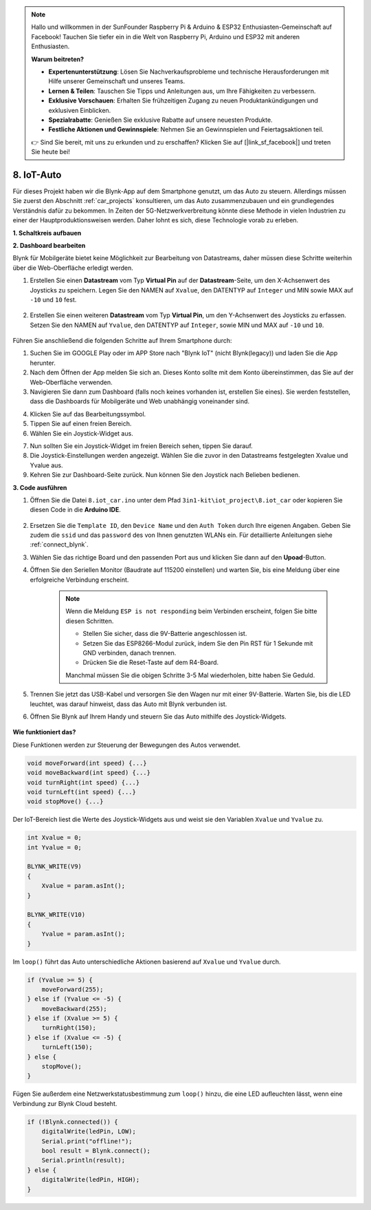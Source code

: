 .. note::

    Hallo und willkommen in der SunFounder Raspberry Pi & Arduino & ESP32 Enthusiasten-Gemeinschaft auf Facebook! Tauchen Sie tiefer ein in die Welt von Raspberry Pi, Arduino und ESP32 mit anderen Enthusiasten.

    **Warum beitreten?**

    - **Expertenunterstützung**: Lösen Sie Nachverkaufsprobleme und technische Herausforderungen mit Hilfe unserer Gemeinschaft und unseres Teams.
    - **Lernen & Teilen**: Tauschen Sie Tipps und Anleitungen aus, um Ihre Fähigkeiten zu verbessern.
    - **Exklusive Vorschauen**: Erhalten Sie frühzeitigen Zugang zu neuen Produktankündigungen und exklusiven Einblicken.
    - **Spezialrabatte**: Genießen Sie exklusive Rabatte auf unsere neuesten Produkte.
    - **Festliche Aktionen und Gewinnspiele**: Nehmen Sie an Gewinnspielen und Feiertagsaktionen teil.

    👉 Sind Sie bereit, mit uns zu erkunden und zu erschaffen? Klicken Sie auf [|link_sf_facebook|] und treten Sie heute bei!

.. _iot_car:

8. IoT-Auto
====================

Für dieses Projekt haben wir die Blynk-App auf dem Smartphone genutzt, um das Auto zu steuern. Allerdings müssen Sie zuerst den Abschnitt :ref:`car_projects` konsultieren, um das Auto zusammenzubauen und ein grundlegendes Verständnis dafür zu bekommen.
In Zeiten der 5G-Netzwerkverbreitung könnte diese Methode in vielen Industrien zu einer der Hauptproduktionsweisen werden. Daher lohnt es sich, diese Technologie vorab zu erleben.

**1. Schaltkreis aufbauen**

.. image:: img/iot_car.png
    :width: 800

**2. Dashboard bearbeiten**

Blynk für Mobilgeräte bietet keine Möglichkeit zur Bearbeitung von Datastreams, daher müssen diese Schritte weiterhin über die Web-Oberfläche erledigt werden.

#. Erstellen Sie einen **Datastream** vom Typ **Virtual Pin** auf der **Datastream**-Seite, um den X-Achsenwert des Joysticks zu speichern. Legen Sie den NAMEN auf ``Xvalue``, den DATENTYP auf ``Integer`` und MIN sowie MAX auf ``-10`` und ``10`` fest.

    .. image:: img/sp220613_164507.png

#. Erstellen Sie einen weiteren **Datastream** vom Typ **Virtual Pin**, um den Y-Achsenwert des Joysticks zu erfassen. Setzen Sie den NAMEN auf ``Yvalue``, den DATENTYP auf ``Integer``, sowie MIN und MAX auf ``-10`` und ``10``.

    .. image:: img/sp220613_164717.png

Führen Sie anschließend die folgenden Schritte auf Ihrem Smartphone durch:

1. Suchen Sie im GOOGLE Play oder im APP Store nach "Blynk IoT" (nicht Blynk(legacy)) und laden Sie die App herunter.
2. Nach dem Öffnen der App melden Sie sich an. Dieses Konto sollte mit dem Konto übereinstimmen, das Sie auf der Web-Oberfläche verwenden.
3. Navigieren Sie dann zum Dashboard (falls noch keines vorhanden ist, erstellen Sie eines). Sie werden feststellen, dass die Dashboards für Mobilgeräte und Web unabhängig voneinander sind.

.. image:: img/APP_1.jpg

4. Klicken Sie auf das Bearbeitungssymbol.
5. Tippen Sie auf einen freien Bereich. 
6. Wählen Sie ein Joystick-Widget aus.

.. image:: img/APP_2.jpg

7. Nun sollten Sie ein Joystick-Widget im freien Bereich sehen, tippen Sie darauf.
8. Die Joystick-Einstellungen werden angezeigt. Wählen Sie die zuvor in den Datastreams festgelegten Xvalue und Yvalue aus.
9. Kehren Sie zur Dashboard-Seite zurück. Nun können Sie den Joystick nach Belieben bedienen.

.. image:: img/APP_3.jpg

**3. Code ausführen**

#. Öffnen Sie die Datei ``8.iot_car.ino`` unter dem Pfad ``3in1-kit\iot_project\8.iot_car`` oder kopieren Sie diesen Code in die **Arduino IDE**.

    .. raw:: html

        <iframe src=https://create.arduino.cc/editor/sunfounder01/a1db6c35-2f26-425c-8636-53d2df7936d7/preview?embed style="height:510px;width:100%;margin:10px 0" frameborder=0></iframe>


#. Ersetzen Sie die ``Template ID``, den ``Device Name`` und den ``Auth Token`` durch Ihre eigenen Angaben. Geben Sie zudem die ``ssid`` und das ``password`` des von Ihnen genutzten WLANs ein. Für detaillierte Anleitungen siehe :ref:`connect_blynk`.
#. Wählen Sie das richtige Board und den passenden Port aus und klicken Sie dann auf den **Upoad**-Button.

#. Öffnen Sie den Seriellen Monitor (Baudrate auf 115200 einstellen) und warten Sie, bis eine Meldung über eine erfolgreiche Verbindung erscheint.

    .. image:: img/2_ready.png

    .. note::

        Wenn die Meldung ``ESP is not responding`` beim Verbinden erscheint, folgen Sie bitte diesen Schritten.

        * Stellen Sie sicher, dass die 9V-Batterie angeschlossen ist.
        * Setzen Sie das ESP8266-Modul zurück, indem Sie den Pin RST für 1 Sekunde mit GND verbinden, danach trennen.
        * Drücken Sie die Reset-Taste auf dem R4-Board.

        Manchmal müssen Sie die obigen Schritte 3-5 Mal wiederholen, bitte haben Sie Geduld.

#. Trennen Sie jetzt das USB-Kabel und versorgen Sie den Wagen nur mit einer 9V-Batterie. Warten Sie, bis die LED leuchtet, was darauf hinweist, dass das Auto mit Blynk verbunden ist.
#. Öffnen Sie Blynk auf Ihrem Handy und steuern Sie das Auto mithilfe des Joystick-Widgets.

    .. image:: img/iot_car.jpg

**Wie funktioniert das?**

Diese Funktionen werden zur Steuerung der Bewegungen des Autos verwendet.

.. code-block:: arduino

    void moveForward(int speed) {...}
    void moveBackward(int speed) {...}
    void turnRight(int speed) {...}
    void turnLeft(int speed) {...}
    void stopMove() {...}

Der IoT-Bereich liest die Werte des Joystick-Widgets aus und weist sie den Variablen ``Xvalue`` und ``Yvalue`` zu.

.. code-block:: arduino

    int Xvalue = 0;
    int Yvalue = 0;

    BLYNK_WRITE(V9)
    {
        Xvalue = param.asInt();
    }

    BLYNK_WRITE(V10)
    {
        Yvalue = param.asInt();
    }

Im ``loop()`` führt das Auto unterschiedliche Aktionen basierend auf ``Xvalue`` und ``Yvalue`` durch.

.. code-block:: arduino

    if (Yvalue >= 5) {
        moveForward(255);
    } else if (Yvalue <= -5) {
        moveBackward(255);
    } else if (Xvalue >= 5) {
        turnRight(150);
    } else if (Xvalue <= -5) {
        turnLeft(150);
    } else {
        stopMove();
    }

Fügen Sie außerdem eine Netzwerkstatusbestimmung zum ``loop()`` hinzu, die eine LED aufleuchten lässt, wenn eine Verbindung zur Blynk Cloud besteht.


.. code-block:: arduino

    if (!Blynk.connected()) {
        digitalWrite(ledPin, LOW);
        Serial.print("offline!");
        bool result = Blynk.connect();
        Serial.println(result);
    } else {
        digitalWrite(ledPin, HIGH);
    }